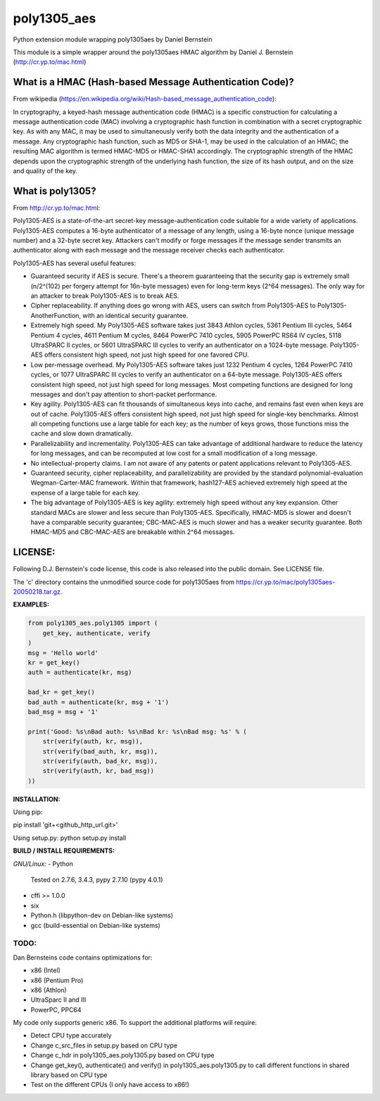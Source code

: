 ===============
poly1305_aes
===============

Python extension module wrapping poly1305aes by Daniel Bernstein

This module is a simple wrapper around the poly1305aes HMAC algorithm
by Daniel J. Bernstein (http://cr.yp.to/mac.html)

What is a HMAC (Hash-based Message Authentication Code)?
--------------------------------------------------------
From wikipedia (https://en.wikipedia.org/wiki/Hash-based_message_authentication_code):

In cryptography, a keyed-hash message authentication code (HMAC) is a specific construction for calculating a message authentication code (MAC) involving a cryptographic hash function in combination with a secret cryptographic key. As with any MAC, it may be used to simultaneously verify both the data integrity and the authentication of a message. Any cryptographic hash function, such as MD5 or SHA-1, may be used in the calculation of an HMAC; the resulting MAC algorithm is termed HMAC-MD5 or HMAC-SHA1 accordingly. The cryptographic strength of the HMAC depends upon the cryptographic strength of the underlying hash function, the size of its hash output, and on the size and quality of the key.

What is poly1305?
-----------------
From http://cr.yp.to/mac.html:

Poly1305-AES is a state-of-the-art secret-key message-authentication code suitable for a wide variety of applications.
Poly1305-AES computes a 16-byte authenticator of a message of any length, using a 16-byte nonce (unique message number) and a 32-byte secret key. Attackers can't modify or forge messages if the message sender transmits an authenticator along with each message and the message receiver checks each authenticator.

Poly1305-AES has several useful features:

- Guaranteed security if AES is secure. There's a theorem guaranteeing that the security gap is extremely small (n/2^(102) per forgery attempt for 16n-byte messages) even for long-term keys (2^64 messages). The only way for an attacker to break Poly1305-AES is to break AES.

- Cipher replaceability. If anything does go wrong with AES, users can switch from Poly1305-AES to Poly1305-AnotherFunction, with an identical security guarantee.

- Extremely high speed. My Poly1305-AES software takes just 3843 Athlon cycles, 5361 Pentium III cycles, 5464 Pentium 4 cycles, 4611 Pentium M cycles, 8464 PowerPC 7410 cycles, 5905 PowerPC RS64 IV cycles, 5118 UltraSPARC II cycles, or 5601 UltraSPARC III cycles to verify an authenticator on a 1024-byte message. Poly1305-AES offers consistent high speed, not just high speed for one favored CPU.

- Low per-message overhead. My Poly1305-AES software takes just 1232 Pentium 4 cycles, 1264 PowerPC 7410 cycles, or 1077 UltraSPARC III cycles to verify an authenticator on a 64-byte message. Poly1305-AES offers consistent high speed, not just high speed for long messages. Most competing functions are designed for long messages and don't pay attention to short-packet performance.

- Key agility. Poly1305-AES can fit thousands of simultaneous keys into cache, and remains fast even when keys are out of cache. Poly1305-AES offers consistent high speed, not just high speed for single-key benchmarks. Almost all competing functions use a large table for each key; as the number of keys grows, those functions miss the cache and slow down dramatically.

- Parallelizability and incrementality. Poly1305-AES can take advantage of additional hardware to reduce the latency for long messages, and can be recomputed at low cost for a small modification of a long message.

- No intellectual-property claims. I am not aware of any patents or patent applications relevant to Poly1305-AES.

- Guaranteed security, cipher replaceability, and parallelizability are provided by the standard polynomial-evaluation Wegman-Carter-MAC framework. Within that framework, hash127-AES achieved extremely high speed at the expense of a large table for each key. 

- The big advantage of Poly1305-AES is key agility: extremely high speed without any key expansion. Other standard MACs are slower and less secure than Poly1305-AES. Specifically, HMAC-MD5 is slower and doesn't have a comparable security guarantee; CBC-MAC-AES is much slower and has a weaker security guarantee. Both HMAC-MD5 and CBC-MAC-AES are breakable within 2^64 messages. 


LICENSE:
--------
Following D.J. Bernstein's code license, this code is also released into the 
public domain. See LICENSE file.


The 'c' directory contains the unmodified source code for poly1305aes from
https://cr.yp.to/mac/poly1305aes-20050218.tar.gz.

**EXAMPLES:**

.. code-block:: python

    from poly1305_aes.poly1305 import (
        get_key, authenticate, verify
    )
    msg = 'Hello world'
    kr = get_key()
    auth = authenticate(kr, msg)

    bad_kr = get_key()
    bad_auth = authenticate(kr, msg + '1')
    bad_msg = msg + '1'

    print('Good: %s\nBad auth: %s\nBad kr: %s\nBad msg: %s' % (
        str(verify(auth, kr, msg)),
        str(verify(bad_auth, kr, msg)),
        str(verify(auth, bad_kr, msg)),
        str(verify(auth, kr, bad_msg))
    ))


**INSTALLATION:**

Using pip:

pip install 'git+<github_http_url.git>'

Using setup.py:
python setup.py install

**BUILD / INSTALL REQUIREMENTS:**

*GNU/Linux:*
- Python
  Tested on 2.7.6, 3.4.3, pypy 2.7.10 (pypy 4.0.1)
- cffi >= 1.0.0
- six
- Python.h (libpython-dev on Debian-like systems)
- gcc (build-essential on Debian-like systems)

TODO:
=====
Dan Bernsteins code contains optimizations for:

- x86 (Intel)
- x86 (Pentium Pro)
- x86 (Athlon)
- UltraSparc II and III
- PowerPC, PPC64

My code only supports generic x86. To support the additional platforms will require:

- Detect CPU type accurately
- Change c_src_files in setup.py based on CPU type
- Change c_hdr in poly1305_aes.poly1305.py based on CPU type
- Change get_key(), authenticate() and verify() in poly1305_aes.poly1305.py to call different functions in shared library based on CPU type
- Test on the different CPUs (I only have access to x86!)
